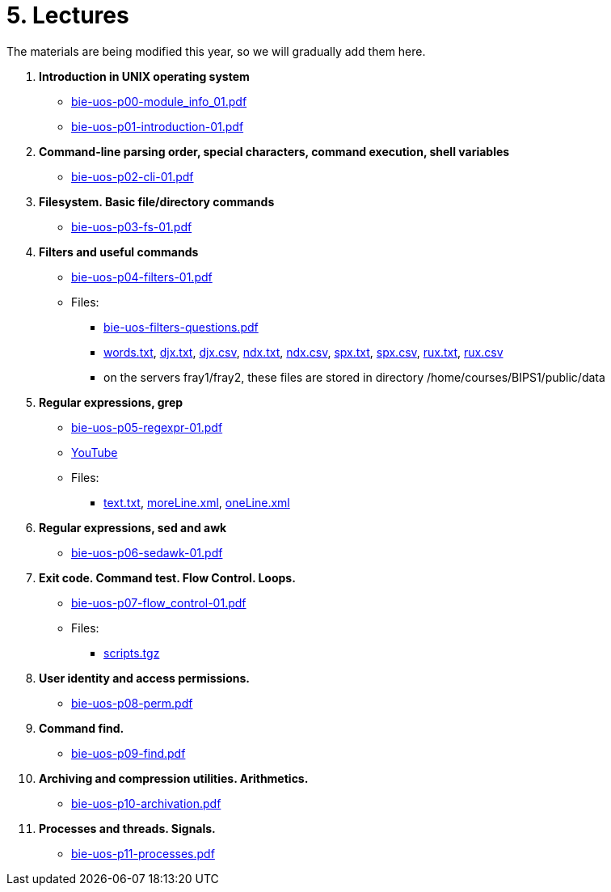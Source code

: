 = 5. Lectures

The materials are being modified this year, so we will gradually add them here.

  . *Introduction in UNIX operating system*
    * link:bie-uos-p00-module_info_01.pdf[]
    * link:bie-uos-p01-introduction-01.pdf[]
  
  . *Command-line parsing order, special characters, command execution, shell variables*
    * link:bie-uos-p02-cli-01.pdf[]
    
  . *Filesystem. Basic file/directory commands*
    * link:bie-uos-p03-fs-01.pdf[]
  
  . *Filters and useful commands*
    * link:bie-uos-p04-filters-01.pdf[]
	
 	* Files: 
 	  ** link:bie-uos-filters-questions.pdf[]
 	  ** link:../data/words.txt[words.txt], link:../data/djx.txt[djx.txt], link:../data/djx.csv[djx.csv], link:../data/ndx.txt[ndx.txt], link:../data/ndx.csv[ndx.csv], link:../data/spx.txt[spx.txt], link:../data/spx.csv[spx.csv], link:../data/rux.txt[rux.txt], link:../data/rux.csv[rux.csv]
 	  ** on the servers fray1/fray2, these files are stored in directory /home/courses/BIPS1/public/data
 	  
  . *Regular expressions, grep*
    * link:bie-uos-p05-regexpr-01.pdf[]
    * link:https://youtu.be/Nt5Jsn3Kn2A[YouTube]
    * Files: 
      ** link:../data/text.txt[text.txt], link:../data/moreLine.xml[moreLine.xml], link:../data/oneLine.xml[oneLine.xml]
  
  . *Regular expressions, sed and awk*

    * link:bie-uos-p06-sedawk-01.pdf[]

  . *Exit code. Command test. Flow Control. Loops.*
    * link:bie-uos-p07-flow_control-01.pdf[]

    * Files: 
    ** link:../data/scripts.tgz[scripts.tgz]
	
  . *User identity and access permissions.*
    * link:bie-uos-p08-perm.pdf[]
    
  . *Command find.*
    * link:bie-uos-p09-find.pdf[]
  
  . *Archiving and compression utilities. Arithmetics.*
    * link:bie-uos-p10-archivation.pdf[]
  
  . *Processes and threads. Signals.*
    * link:bie-uos-p11-processes.pdf[]
  
//  . Summary.
  
